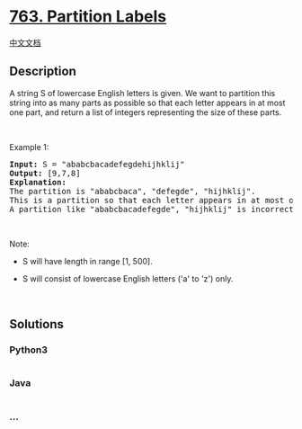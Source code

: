 * [[https://leetcode.com/problems/partition-labels][763. Partition
Labels]]
  :PROPERTIES:
  :CUSTOM_ID: partition-labels
  :END:
[[./solution/0700-0799/0763.Partition Labels/README.org][中文文档]]

** Description
   :PROPERTIES:
   :CUSTOM_ID: description
   :END:

#+begin_html
  <p>
#+end_html

A string S of lowercase English letters is given. We want to partition
this string into as many parts as possible so that each letter appears
in at most one part, and return a list of integers representing the size
of these parts.

#+begin_html
  </p>
#+end_html

#+begin_html
  <p>
#+end_html

 

#+begin_html
  </p>
#+end_html

#+begin_html
  <p>
#+end_html

Example 1:

#+begin_html
  </p>
#+end_html

#+begin_html
  <pre>
  <b>Input:</b> S = &quot;ababcbacadefegdehijhklij&quot;
  <b>Output:</b> [9,7,8]
  <b>Explanation:</b>
  The partition is &quot;ababcbaca&quot;, &quot;defegde&quot;, &quot;hijhklij&quot;.
  This is a partition so that each letter appears in at most one part.
  A partition like &quot;ababcbacadefegde&quot;, &quot;hijhklij&quot; is incorrect, because it splits S into less parts.
  </pre>
#+end_html

#+begin_html
  <p>
#+end_html

 

#+begin_html
  </p>
#+end_html

#+begin_html
  <p>
#+end_html

Note:

#+begin_html
  </p>
#+end_html

#+begin_html
  <ul>
#+end_html

#+begin_html
  <li>
#+end_html

S will have length in range [1, 500].

#+begin_html
  </li>
#+end_html

#+begin_html
  <li>
#+end_html

S will consist of lowercase English letters ('a' to 'z') only.

#+begin_html
  </li>
#+end_html

#+begin_html
  </ul>
#+end_html

#+begin_html
  <p>
#+end_html

 

#+begin_html
  </p>
#+end_html

** Solutions
   :PROPERTIES:
   :CUSTOM_ID: solutions
   :END:

#+begin_html
  <!-- tabs:start -->
#+end_html

*** *Python3*
    :PROPERTIES:
    :CUSTOM_ID: python3
    :END:
#+begin_src python
#+end_src

*** *Java*
    :PROPERTIES:
    :CUSTOM_ID: java
    :END:
#+begin_src java
#+end_src

*** *...*
    :PROPERTIES:
    :CUSTOM_ID: section
    :END:
#+begin_example
#+end_example

#+begin_html
  <!-- tabs:end -->
#+end_html
